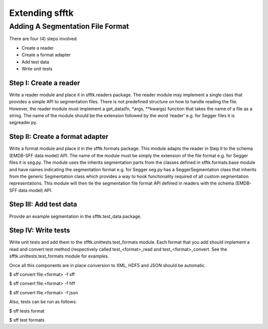 ===============
Extending sfftk
===============

Adding A Segmentation File Format
=================================

There are four (4) steps involved.

-  Create a reader

-  Create a format adapter

-  Add test data

-  Write unit tests

Step I: Create a reader
-----------------------

Write a reader module and place it in sfftk.readers package. The reader
module may implement a single class that provides a simple API to
segmentation files. There is not predefined structure on how to handle
reading the file. However, the reader module must implement a
get\_data(fn, \*args, \*\*kwargs) function that takes the name of a file
as a string. The name of the module should be the extension followed by
the word ‘reader’ e.g. for Segger files it is segreader.py.

Step II: Create a format adapter
--------------------------------

Write a format module and place it in the sfftk.formats package. This
module adapts the reader in Step II to the schema (EMDB-SFF data model)
API. The name of the module must be simply the extension of the file
format e.g. for Segger files it is seg.py. The module uses the inherits
segmentation parts from the classes defined in sfftk.formats.base module
and have names indicating the segmentation format e.g. for Segger seg.py
has a SeggerSegmentation class that inherits from the generic
Segmentation class which provides a way to hook functionality required
of all custom segmentation representations. This module will then tie
the segmentation file format API defined in readers with the schema
(EMDB-SFF data model) API.

Step III: Add test data
-----------------------

Provide an example segmentation in the sfftk.test\_data package.

Step IV: Write tests
--------------------

Write unit tests and add them to the sfftk.unittests.test\_formats
module. Each format that you add should implement a read and convert
test method (respectively called test\_<format>\_read and
test\_<format>\_convert. See the sfftk.unittests.test\_formats module
for examples.

Once all this components are in place conversion to XML, HDF5 and JSON
should be automatic.

$ sff convert file.<format> -f sff

$ sff convert file.<format> -f hff

$ sff convert file.<format> -f json

Also, tests can be run as follows:

$ sff tests format

$ sff test formats

